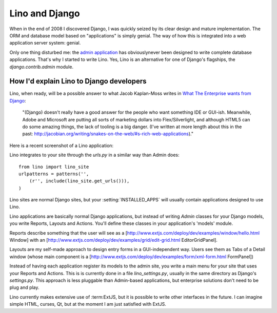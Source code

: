 Lino and Django
===============

When in the end of 2008 I discovered Django, I was quickly seized by
its clear design and mature implementation.
The ORM and database model based on "applications" is simply genial.
The way of how this is integrated into a web application server system: genial.

Only one thing disturbed me: the 
`admin application <http://docs.djangoproject.com/en/dev/ref/contrib/admin/#ref-contrib-admin>`_  
has obviouslynever been designed to write complete database applications.
That's why I started to write Lino.
Yes, Lino is an alternative for one of Django's flagships, the `django.contrib.admin` module.


How I'd explain Lino to Django developers
-----------------------------------------

Lino, when ready, will be a possible answer to what Jacob Kaplan-Moss writes in 
`What The Enterprise wants from Django <http://groups.google.com/group/django-developers/browse_thread/thread/c89e028a536514d3?hl=en&pli=1>`_:

  "(Django) doesn't really have a good answer for the people who want
  something IDE or GUI-ish. Meanwhile, Adobe and Microsoft are putting
  all sorts of marketing dollars into Flex/Silverlight, and although
  HTML5 can do some amazing things, the lack of tooling is a big danger.
  (I've written at more length about this in the past:
  http://jacobian.org/writing/snakes-on-the-web/#s-rich-web-applications)." 

Here is a recent screenshot of a Lino application:

.. image:: http://lino.googlecode.com/hg/screenshots/20100207.jpg
  :widht: 50%
  :target: http://lino.googlecode.com/hg/screenshots/20100207.jpg

Lino integrates to your site through the `urls.py` in a similar way than Admin does::

  from lino import lino_site
  urlpatterns = patterns('',
      (r'', include(lino_site.get_urls())),
  )    

Lino sites are normal Django sites, but your :setting:`INSTALLED_APPS` will usually contain applications designed to use Lino.

Lino applications are basically normal Django applications, but 
instead of writing `Admin` classes for your Django models, you write Reports, Layouts and Actions. You'll define these classes in your application's 'models' module.

Reports describe something that the user will see as a 
[http://www.extjs.com/deploy/dev/examples/window/hello.html Window] with an
[http://www.extjs.com/deploy/dev/examples/grid/edit-grid.html EditorGridPanel].

Layouts are my self-made approach to design entry forms in a GUI-independent way.
Users see them as Tabs of a Detail window (whose main component is a 
[http://www.extjs.com/deploy/dev/examples/form/xml-form.html FormPanel])

Instead of having each application register its models to the admin site, you write a main menu for your site that uses your Reports and Actions. This is is currently done in a file `lino_settings.py`, usually in the same directory as Django's `settings.py`.
This approach is less pluggable than Admin-based applications, but enterprise solutions don't need to be plug and play.


Lino currently makes extensive use of :term:ExtJS,
but it is possible to write other interfaces in the future. I can imagine simple HTML, curses, Qt, but at the moment I am just satisfied with ExtJS.